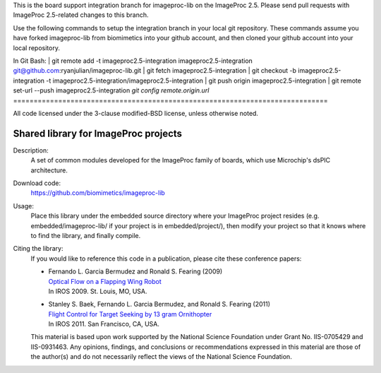 This is the board support integration branch for imageproc-lib on the
ImageProc 2.5. Please send pull requests with ImageProc 2.5-related changes
to this branch.

Use the following commands to setup the integration branch in your local git 
repository. These commands assume you have forked imageproc-lib from 
biomimetics into your github account, and then cloned your github account into
your local repository.

In Git Bash:
| git remote add -t imageproc2.5-integration imageproc2.5-integration git@github.com:ryanjulian/imageproc-lib.git
| git fetch imageproc2.5-integration
| git checkout -b imageproc2.5-integration -t imageproc2.5-integration/imageproc2.5-integration
| git push origin imageproc2.5-integration
| git remote set-url --push imageproc2.5-integration `git config remote.origin.url`
=============================================================================

All code licensed under the 3-clause modified-BSD license, unless
otherwise noted.

=====================================
Shared library for ImageProc projects
=====================================

Description:
 A set of common modules developed for the ImageProc family of boards,
 which use Microchip's dsPIC architecture.

Download code:
 https://github.com/biomimetics/imageproc-lib

Usage:
 Place this library under the embedded source directory where your
 ImageProc project resides (e.g. embedded/imageproc-lib/ if your project
 is in embedded/project/), then modify your project so that it knows
 where to find the library, and finally compile.

Citing the library:
 If you would like to reference this code in a publication, please cite
 these conference papers:

 - | Fernando L. Garcia Bermudez and Ronald S. Fearing (2009)
   | `Optical Flow on a Flapping Wing Robot
     <http://dx.doi.org/10.1109/IROS.2009.5354337>`_
   | In IROS 2009. St. Louis, MO, USA.

 - | Stanley S. Baek, Fernando L. Garcia Bermudez, and Ronald S. Fearing (2011)
   | `Flight Control for Target Seeking by 13 gram Ornithopter
     <http://dx.doi.org/10.1109/IROS.2011.6094581>`_
   | In IROS 2011. San Francisco, CA, USA.

 This material is based upon work supported by the National Science
 Foundation under Grant No. IIS-0705429 and IIS-0931463. Any opinions,
 findings, and conclusions or recommendations expressed in this material
 are those of the author(s) and do not necessarily reflect the views of
 the National Science Foundation.
